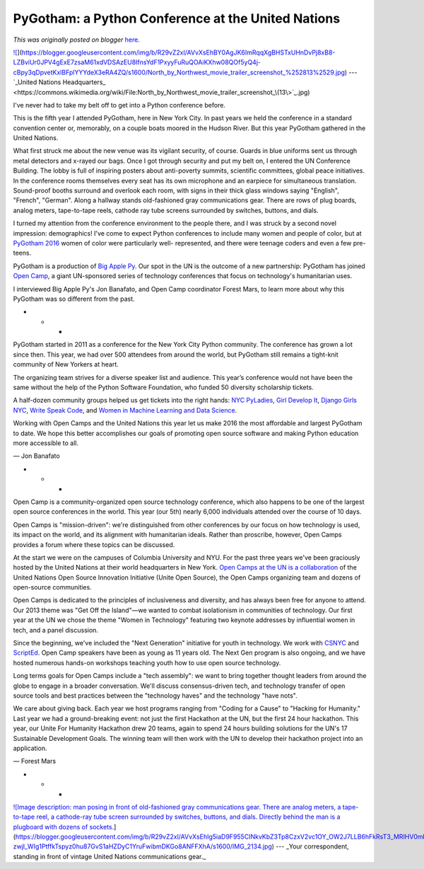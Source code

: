 .. post:: 2016-07-27
   :tags: post, legacy-blogger
   :author: Python Software Foundation
   :category: Legacy
   :location: World
   :language: en

PyGotham: a Python Conference at the United Nations
===================================================

*This was originally posted on blogger* `here <https://pyfound.blogspot.com/2016/07/pygotham-python-conference-at-united.html>`_.

`![ <https://blogger.googleusercontent.com/img/b/R29vZ2xl/AVvXsEhBY0AgJK6ImRqqXgBHSTxUHnDvPj8xB8-LZBviUr0JPV4gExE7zsaM61xdVDSAzEU8IfnsYdF1PxyyFuRuQOAiKXhw08QOf5yQ4j-cBpy3qDpvetKxlBFplYYYdeX3eRA4ZQ/s640/North_by_Northwest_movie_trailer_screenshot_%252813%2529.jpg>`_](https://blogger.googleusercontent.com/img/b/R29vZ2xl/AVvXsEhBY0AgJK6ImRqqXgBHSTxUHnDvPj8xB8-LZBviUr0JPV4gExE7zsaM61xdVDSAzEU8IfnsYdF1PxyyFuRuQOAiKXhw08QOf5yQ4j-cBpy3qDpvetKxlBFplYYYdeX3eRA4ZQ/s1600/North_by_Northwest_movie_trailer_screenshot_%252813%2529.jpg)  
---  
`_United Nations
Headquarters_ <https://commons.wikimedia.org/wiki/File:North_by_Northwest_movie_trailer_screenshot_\(13\>`_.jpg)  
  
I've never had to take my belt off to get into a Python conference before.  
  
This is the fifth year I attended PyGotham, here in New York City. In past
years we held the conference in a standard convention center or, memorably, on
a couple boats moored in the Hudson River. But this year PyGotham gathered in
the United Nations.  
  
What first struck me about the new venue was its vigilant security, of course.
Guards in blue uniforms sent us through metal detectors and x-rayed our bags.
Once I got through security and put my belt on, I entered the UN Conference
Building. The lobby is full of inspiring posters about anti-poverty summits,
scientific committees, global peace initiatives. In the conference rooms
themselves every seat has its own microphone and an earpiece for simultaneous
translation. Sound-proof booths surround and overlook each room, with signs in
their thick glass windows saying "English", "French", "German". Along a
hallway stands old-fashioned gray communications gear. There are rows of plug
boards, analog meters, tape-to-tape reels, cathode ray tube screens surrounded
by switches, buttons, and dials.  
  
I turned my attention from the conference environment to the people there, and
I was struck by a second novel impression: demographics! I've come to expect
Python conferences to include many women and people of color, but at `PyGotham
2016 <https://2016.pygotham.org/>`_ women of color were particularly well-
represented, and there were teenage coders and even a few pre-teens.  
  
PyGotham is a production of `Big Apple Py <http://bigapplepy.org/>`_. Our spot
in the UN is the outcome of a new partnership: PyGotham has joined `Open
Camp <http://opencamps.org/about.html>`_, a giant UN-sponsored series of
technology conferences that focus on technology's humanitarian uses.  
  
I interviewed Big Apple Py's Jon Banafato, and Open Camp coordinator Forest
Mars, to learn more about why this PyGotham was so different from the past.  
  

* * *

  
PyGotham started in 2011 as a conference for the New York City Python
community. The conference has grown a lot since then. This year, we had over
500 attendees from around the world, but PyGotham still remains a tight-knit
community of New Yorkers at heart.  
  
The organizing team strives for a diverse speaker list and audience. This
year’s conference would not have been the same without the help of the Python
Software Foundation, who funded 50 diversity scholarship tickets.  
  
A half-dozen community groups helped us get tickets into the right hands: `NYC
PyLadies <http://www.meetup.com/NYC-PyLadies/>`_, `Girl Develop
It <https://www.girldevelopit.com/>`_, `Django Girls
NYC <https://djangogirls.org/nyc/>`_, `Write Speak
Code <http://www.writespeakcode.com/>`_, and `Women in Machine Learning and Data
Science <http://wimlds.org/>`_.  
  
Working with Open Camps and the United Nations this year let us make 2016 the
most affordable and largest PyGotham to date. We hope this better accomplishes
our goals of promoting open source software and making Python education more
accessible to all.  
  
— Jon Banafato  
  

* * *

  
Open Camp is a community-organized open source technology conference, which
also happens to be one of the largest open source conferences in the world.
This year (our 5th) nearly 6,000 individuals attended over the course of 10
days.  
  
Open Camps is "mission-driven": we're distinguished from other conferences by
our focus on how technology is used, its impact on the world, and its
alignment with humanitarian ideals. Rather than proscribe, however, Open Camps
provides a forum where these topics can be discussed.  
  
At the start we were on the campuses of Columbia University and NYU. For the
past three years we've been graciously hosted by the United Nations at their
world headquarters in New York. `Open Camps at the UN is a
collaboration <http://www.un.org/press/en/2016/pi2160.doc.htm>`_ of the United
Nations Open Source Innovation Initiative (Unite Open Source), the Open Camps
organizing team and dozens of open-source communities.  
  
Open Camps is dedicated to the principles of inclusiveness and diversity, and
has always been free for anyone to attend. Our 2013 theme was "Get Off the
Island"—we wanted to combat isolationism in communities of technology. Our
first year at the UN we chose the theme "Women in Technology" featuring two
keynote addresses by influential women in tech, and a panel discussion.  
  
Since the beginning, we've included the "Next Generation" initiative for youth
in technology. We work with `CSNYC <http://www.csnyc.org/>`_ and
`ScriptEd <https://www.scripted.org/>`_. Open Camp speakers have been as young
as 11 years old. The Next Gen program is also ongoing, and we have hosted
numerous hands-on workshops teaching youth how to use open source technology.  
  
Long terms goals for Open Camps include a "tech assembly": we want to bring
together thought leaders from around the globe to engage in a broader
conversation. We'll discuss consensus-driven tech, and technology transfer of
open source tools and best practices between the "technology haves" and the
technology "have nots".  
  
We care about giving back. Each year we host programs ranging from "Coding for
a Cause" to "Hacking for Humanity." Last year we had a ground-breaking event:
not just the first Hackathon at the UN, but the first 24 hour hackathon. This
year, our Unite For Humanity Hackathon drew 20 teams, again to spend 24 hours
building solutions for the UN's 17 Sustainable Development Goals. The winning
team will then work with the UN to develop their hackathon project into an
application.  
  
— Forest Mars  
  

* * *

`![Image description: man posing in front of old-fashioned gray communications
gear. There are analog meters, a tape-to-tape reel, a cathode-ray tube screen
surrounded by switches, buttons, and dials. Directly behind the man is a
plugboard with dozens of
sockets. <https://blogger.googleusercontent.com/img/b/R29vZ2xl/AVvXsEhIg5iaD9F955CINkvKbZ3Tp8CzxV2vc1OY_OW2J7LLB6hFkRsT3_MRIHV0mbFRmzrFnJ17fbeLU9-zwjl_WIg1PtffkTspyz0hu87GvS1aHZDyC1YruFwibmDKGo8ANFFXhA/s400/IMG_2134.jpg>`_](https://blogger.googleusercontent.com/img/b/R29vZ2xl/AVvXsEhIg5iaD9F955CINkvKbZ3Tp8CzxV2vc1OY_OW2J7LLB6hFkRsT3_MRIHV0mbFRmzrFnJ17fbeLU9-zwjl_WIg1PtffkTspyz0hu87GvS1aHZDyC1YruFwibmDKGo8ANFFXhA/s1600/IMG_2134.jpg)  
---  
_Your correspondent, standing in front of vintage United Nations
communications gear._

